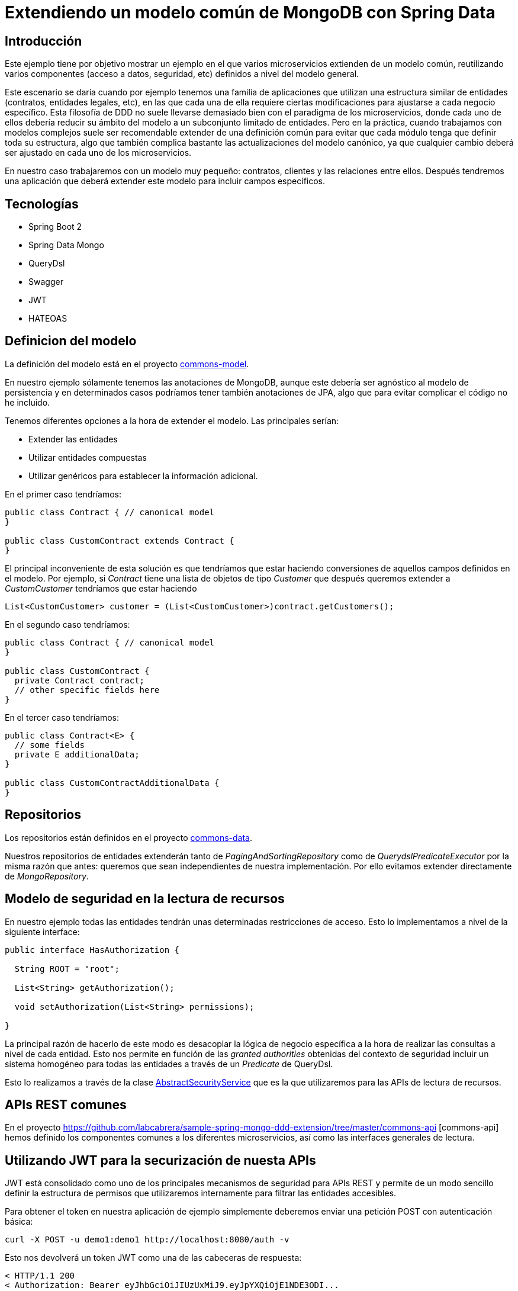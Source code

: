 = Extendiendo un modelo común de MongoDB con Spring Data

:baseLink: https://github.com/labcabrera/sample-spring-mongo-ddd-extension
:amp: *

== Introducción

Este ejemplo tiene por objetivo mostrar un ejemplo en el que varios microservicios extienden de un
modelo común, reutilizando varios componentes (acceso a datos, seguridad, etc) definidos a nivel del
modelo general.

Este escenario se daría cuando por ejemplo tenemos una familia de aplicaciones que utilizan una
estructura similar de entidades (contratos, entidades legales, etc), en las que cada una de ella
requiere ciertas modificaciones para ajustarse a cada negocio específico. Esta filosofía de DDD
no suele llevarse demasiado bien con el paradigma de los microservicios, donde cada uno de ellos
debería reducir su ámbito del modelo a un subconjunto limitado de entidades. Pero en la práctica,
cuando trabajamos con modelos complejos suele ser recomendable extender de una definición común para
evitar que cada módulo tenga que definir toda su estructura, algo que también complica bastante las
actualizaciones del modelo canónico, ya que cualquier cambio deberá ser ajustado en cada uno de los
microservicios.

En nuestro caso trabajaremos con un modelo muy pequeño: contratos, clientes y las relaciones entre
ellos. Después tendremos una aplicación que deberá extender este modelo para incluir campos
específicos.

== Tecnologías

* Spring Boot 2
* Spring Data Mongo
* QueryDsl
* Swagger
* JWT
* HATEOAS

== Definicion del modelo

La definición del modelo está en el proyecto {baseLink}/https://github.com/labcabrera/sample-spring-mongo-ddd-extension/tree/master/commons-model/[commons-model].

En nuestro ejemplo sólamente tenemos las anotaciones de MongoDB, aunque este debería ser agnóstico
al modelo de persistencia y en determinados casos podríamos tener también anotaciones de JPA, algo
que para evitar complicar el código no he incluido.

Tenemos diferentes opciones a la hora de extender el modelo. Las principales serían:

* Extender las entidades
* Utilizar entidades compuestas
* Utilizar genéricos para establecer la información adicional.

En el primer caso tendríamos:

[source,java]
----
public class Contract { // canonical model
}

public class CustomContract extends Contract {
}
----

El principal inconveniente de esta solución es que tendríamos que estar haciendo conversiones de
aquellos campos definidos en el modelo. Por ejemplo, si _Contract_ tiene una lista de objetos de
tipo _Customer_ que después queremos extender a _CustomCustomer_ tendríamos que estar haciendo

[source,java]
----
List<CustomCustomer> customer = (List<CustomCustomer>)contract.getCustomers();
----

En el segundo caso tendríamos:

[source,java]
----
public class Contract { // canonical model
}

public class CustomContract {
  private Contract contract;
  // other specific fields here
}
----

En el tercer caso tendríamos:

[source,java]
----
public class Contract<E> {
  // some fields
  private E additionalData;
}

public class CustomContractAdditionalData {
}
----

== Repositorios

Los repositorios están definidos en el proyecto
{baseLink}/tree/master/commons-data/[commons-data].

Nuestros repositorios de entidades extenderán tanto de _PagingAndSortingRepository_ como de
_QuerydslPredicateExecutor_ por la misma razón que antes: queremos que sean independientes de
nuestra implementación. Por ello evitamos extender directamente de _MongoRepository_.

== Modelo de seguridad en la lectura de recursos

En nuestro ejemplo todas las entidades tendrán unas determinadas restricciones de acceso. Esto lo
implementamos a nivel de la siguiente interface:

[source,java]
----
public interface HasAuthorization {

  String ROOT = "root";

  List<String> getAuthorization();

  void setAuthorization(List<String> permissions);

}
----

La principal razón de hacerlo de este modo es desacoplar la lógica de negocio específica a la hora
de realizar las consultas a nivel de cada entidad. Esto nos permite en función de las
__granted authorities__ obtenidas del contexto de seguridad incluir un sistema homogéneo para todas
las entidades a través de un _Predicate_ de QueryDsl.

Esto lo realizamos a través de la clase
{baseLink}/blob/master/commons-service/src/main/java/org/labcabrera/samples/mongo/ddd/commons/service/AbstractSecurityService.java/[AbstractSecurityService]
que es la que utilizaremos para las APIs de lectura de recursos.

== APIs REST comunes

En el proyecto {baseLink}/tree/master/commons-api [commons-api] hemos definido los componentes
comunes a los diferentes microservicios, así como las interfaces generales de lectura.

== Utilizando JWT para la securización de nuesta APIs

JWT está consolidado como uno de los principales mecanismos de seguridad para APIs REST y permite
de un modo sencillo definir la estructura de permisos que utilizaremos internamente para filtrar las
entidades accesibles.

Para obtener el token en nuestra aplicación de ejemplo simplemente deberemos enviar una petición
POST con autenticación básica:

----
curl -X POST -u demo1:demo1 http://localhost:8080/auth -v
----

Esto nos devolverá un token JWT como una de las cabeceras de respuesta:

----
< HTTP/1.1 200 
< Authorization: Bearer eyJhbGciOiJIUzUxMiJ9.eyJpYXQiOjE1NDE3ODI...
...
----

== RSQL

A la hora de proveer los parámetros de consulta deseamos que nuestra API sea lo más homogénea
posible, evitando que cada _controller_ defina una serie arbitraria de _@RequestParam_ para filtrar
los resultados. Para ello todas las operaciones de consulta simplemente definirán un único parámetros
de búsqueda llamado _search_ que será una expresión RSQL que posteriormente transformaremos a un
objeto _Predicate_ de QueryDdl.

[source,java]
----
  @GetMapping
  // other annotations here
  ResponseEntity<PagedResources<CustomerResource>> find( 
    @RequestParam(value = "search", required = false, defaultValue = "") String search,
    Pageable pageable);
----

== HATEOAS

En este ejemplo también utilizaremos https://spring.io/projects/spring-hateoas[Spring-HATEOAS] para
la exposición de nuestra API para acercarnos lo más posible al
https://martinfowler.com/articles/richardsonMaturityModel.html[_Glory of Rest_].

== Swagger 2

Para la generación de la documentación de nuestra API utilizaremos la librería
http://springfox.github.io/springfox/[SpringFox] que se integra fácilmente con Spring como podría
uno pensar mirando solamente el nombre.

Únicamente tendremos que definir un bean de tipo _Docket_ donde definiremos las propiedades de
generación de la documentación. Después simplemente accederemos al recurso _/swagger-ui.html_ de
cada servicio para acceder al explorador de Swagger.